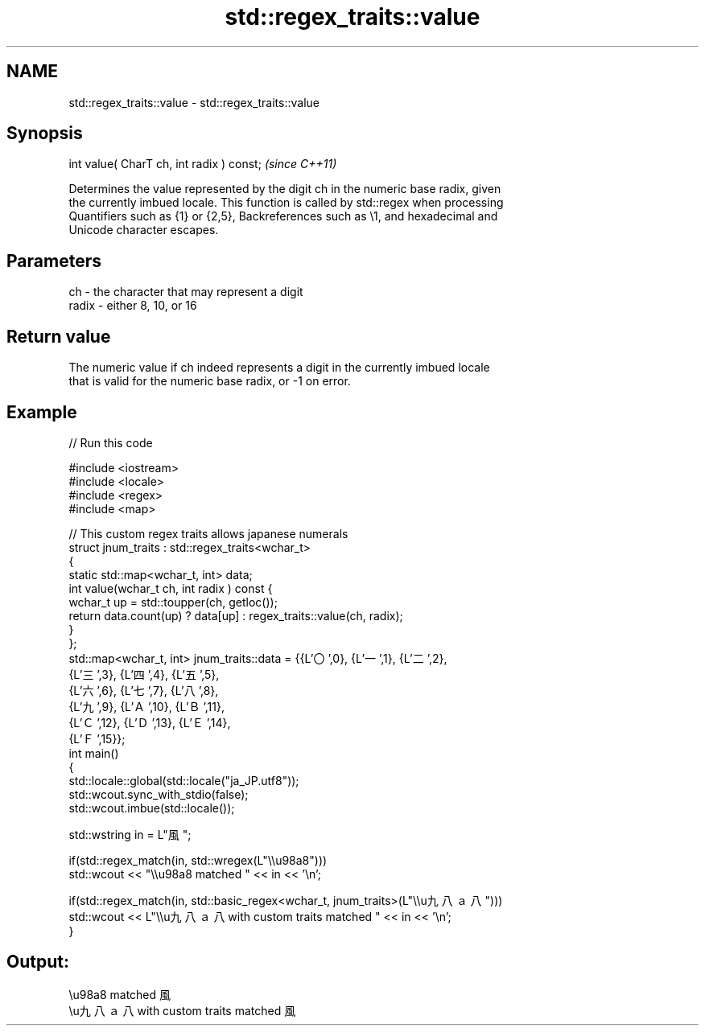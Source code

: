 .TH std::regex_traits::value 3 "Apr  2 2017" "2.1 | http://cppreference.com" "C++ Standard Libary"
.SH NAME
std::regex_traits::value \- std::regex_traits::value

.SH Synopsis
   int value( CharT ch, int radix ) const;  \fI(since C++11)\fP

   Determines the value represented by the digit ch in the numeric base radix, given
   the currently imbued locale. This function is called by std::regex when processing
   Quantifiers such as {1} or {2,5}, Backreferences such as \\1, and hexadecimal and
   Unicode character escapes.

.SH Parameters

   ch    - the character that may represent a digit
   radix - either 8, 10, or 16

.SH Return value

   The numeric value if ch indeed represents a digit in the currently imbued locale
   that is valid for the numeric base radix, or -1 on error.

.SH Example

   
// Run this code

 #include <iostream>
 #include <locale>
 #include <regex>
 #include <map>

 // This custom regex traits allows japanese numerals
 struct jnum_traits : std::regex_traits<wchar_t>
 {
     static std::map<wchar_t, int> data;
     int value(wchar_t ch, int radix ) const {
         wchar_t up = std::toupper(ch, getloc());
         return data.count(up) ? data[up] : regex_traits::value(ch, radix);
     }
 };
 std::map<wchar_t, int> jnum_traits::data = {{L'〇',0}, {L'一',1}, {L'二',2},
                                             {L'三',3}, {L'四',4}, {L'五',5},
                                             {L'六',6}, {L'七',7}, {L'八',8},
                                             {L'九',9}, {L'Ａ',10}, {L'Ｂ',11},
                                             {L'Ｃ',12}, {L'Ｄ',13}, {L'Ｅ',14},
                                             {L'Ｆ',15}};
 int main()
 {
     std::locale::global(std::locale("ja_JP.utf8"));
     std::wcout.sync_with_stdio(false);
     std::wcout.imbue(std::locale());

     std::wstring in = L"風";

     if(std::regex_match(in, std::wregex(L"\\\\u98a8")))
         std::wcout << "\\\\u98a8 matched " << in << '\\n';

     if(std::regex_match(in, std::basic_regex<wchar_t, jnum_traits>(L"\\\\u九八ａ八")))
         std::wcout << L"\\\\u九八ａ八 with custom traits matched " << in << '\\n';
 }

.SH Output:

 \\u98a8 matched 風
 \\u九八ａ八 with custom traits matched 風
